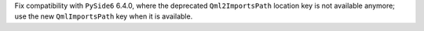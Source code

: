 Fix compatibility with ``PySide6`` 6.4.0, where the deprecated
``Qml2ImportsPath`` location key is not available anymore; use the
new ``QmlImportsPath`` key when it is available.
